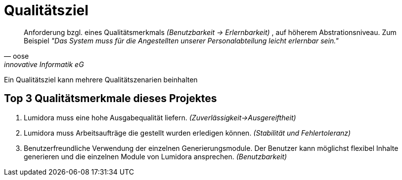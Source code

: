 = Qualitätsziel
:navtitle: Qualitätsziel

[quote,oose,innovative Informatik eG]
Anforderung bzgl. eines Qualitätsmerkmals _(Benutzbarkeit -> Erlernbarkeit)_ , auf höherem Abstrationsniveau. Zum Beispiel _"Das System muss für die Angestellten unserer Personalabteilung leicht erlernbar sein."_

Ein Qualitätsziel kann mehrere Qualitätszenarien beinhalten

== Top 3 Qualitätsmerkmale dieses Projektes

. Lumidora muss eine hohe Ausgabequalität liefern. _(Zuverlässigkeit->Ausgereiftheit)_
. Lumidora muss Arbeitsaufträge die gestellt wurden erledigen können. _(Stabilität und Fehlertoleranz)_
. Benutzerfreundliche Verwendung der einzelnen Generierungsmodule.
Der Benutzer kann möglichst flexibel Inhalte generieren und die einzelnen Module von Lumidora ansprechen. _(Benutzbarkeit)_